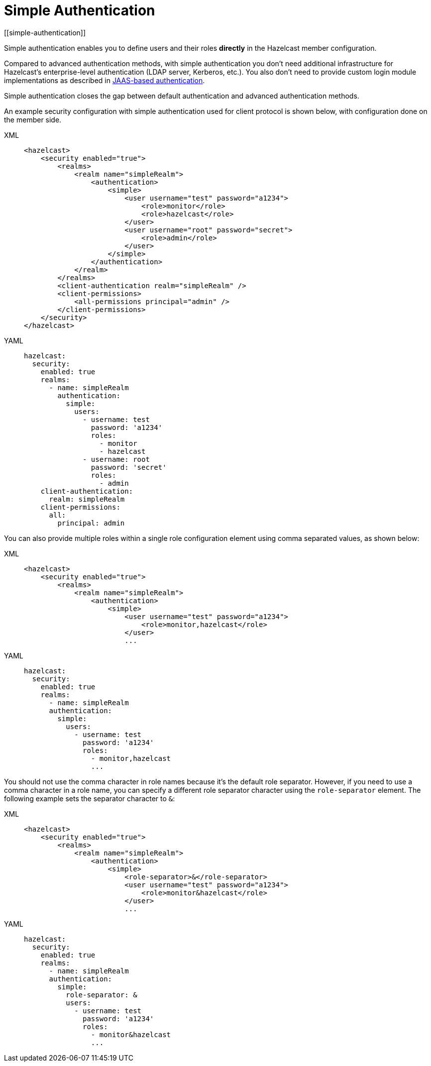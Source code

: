 = Simple Authentication
[[simple-authentication]]
:page-enterprise: true

Simple authentication enables you to define users and their roles **directly** in the
Hazelcast member configuration.

Compared to advanced authentication methods, with simple authentication you don't need additional infrastructure for Hazelcast's enterprise-level authentication (LDAP server, Kerberos, etc.). You also don't need to provide custom login module implementations as described in xref:jaas-authentication.adoc[JAAS-based authentication].

Simple authentication closes the gap between default authentication and
advanced authentication methods.

An example security configuration with  simple authentication used for client protocol is shown below, with configuration done on the member side.

[tabs] 
==== 
XML:: 
+ 
-- 

[source,xml]
----
<hazelcast>
    <security enabled="true">
        <realms>
            <realm name="simpleRealm">
                <authentication>
                    <simple>
                        <user username="test" password="a1234">
                            <role>monitor</role>
                            <role>hazelcast</role>
                        </user>
                        <user username="root" password="secret">
                            <role>admin</role>
                        </user>
                    </simple>
                </authentication>
            </realm>
        </realms>
        <client-authentication realm="simpleRealm" />
        <client-permissions>
            <all-permissions principal="admin" />
        </client-permissions>
    </security>
</hazelcast>
----
--

YAML::
+
[source,yaml]
----
hazelcast:
  security:
    enabled: true
    realms:
      - name: simpleRealm
        authentication:
          simple:
            users:
              - username: test
                password: 'a1234'
                roles:
                  - monitor
                  - hazelcast
              - username: root
                password: 'secret'
                roles:
                  - admin
    client-authentication:
      realm: simpleRealm
    client-permissions:
      all:
        principal: admin
----
====

You can also provide multiple roles within a single role configuration element using comma
separated values, as shown below:

[tabs] 
==== 
XML:: 
+ 
-- 

[source,xml]
----
<hazelcast>
    <security enabled="true">
        <realms>
            <realm name="simpleRealm">
                <authentication>
                    <simple>
                        <user username="test" password="a1234">
                            <role>monitor,hazelcast</role>
                        </user>
                        ...
----
--

YAML::
+
[source,yaml]
----
hazelcast:
  security:
    enabled: true
    realms:
      - name: simpleRealm
      authentication:
        simple:
          users:
            - username: test
              password: 'a1234'
              roles:
                - monitor,hazelcast
                ...
----
====

You should not use the comma character in role names because it's the
default role separator. However, if you need to use a comma character
in a role name, you can specify a different role separator character using
the `role-separator` element. The following example sets the separator character to `&`:

[tabs] 
==== 
XML:: 
+ 
-- 

[source,xml]
----
<hazelcast>
    <security enabled="true">
        <realms>
            <realm name="simpleRealm">
                <authentication>
                    <simple>
                        <role-separator>&</role-separator>
                        <user username="test" password="a1234">
                            <role>monitor&hazelcast</role>
                        </user>
                        ...
----
--

YAML::
+
[source,yaml]
----
hazelcast:
  security:
    enabled: true
    realms:
      - name: simpleRealm
      authentication:
        simple:
          role-separator: &
          users:
            - username: test
              password: 'a1234'
              roles:
                - monitor&hazelcast
                ...
----
====

